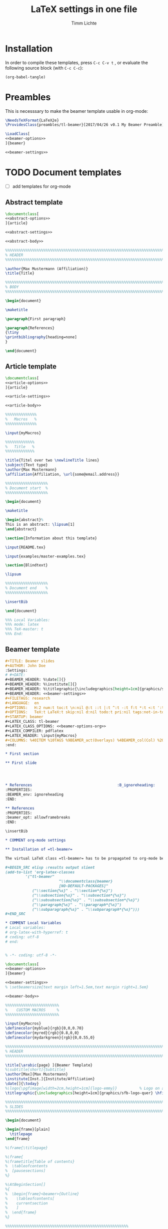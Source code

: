 #+TITLE: LaTeX settings in one file
#+AUTHOR: Timm Lichte

* Installation

In order to compile these templates, press =C-c C-v t= , or evaluate the following source block (with =C-c C-c=):

#+BEGIN_SRC emacs-lisp
(org-babel-tangle)
#+END_SRC

* Preambles

This is necesssary to make the beamer template usable in org-mode:

#+BEGIN_SRC latex :noweb yes :tangle preambles/tl-beamer.cls
\NeedsTeXFormat{LaTeX2e} 
\ProvidesClass{preambles/tl-beamer}[2017/04/26 v0.1 My Beamer Preamble]

\LoadClass[
<<beamer-options>>
]{beamer}

<<beamer-settings>>
#+END_SRC

* TODO Document templates

- [ ] add templates for org-mode

** Abstract template

#+NAME: abstract-template
#+BEGIN_SRC latex :noweb yes :tangle templates/abstract-template.tex
\documentclass[
<<abstract-options>>
]{article}

<<abstract-settings>>

<<abstract-body>>
#+END_SRC

#+NAME: abstract-body
#+BEGIN_SRC latex 
%%%%%%%%%%%%%%%%%%%%%%%%%%%%%%%%%%%%%%%%%%%%%%%%%%%%%%%%%%%%%%%%%%%%%%%%%%%%%
% HEADER
%%%%%%%%%%%%%%%%%%%%%%%%%%%%%%%%%%%%%%%%%%%%%%%%%%%%%%%%%%%%%%%%%%%%%%%%%%%%%

\author{Max Mustermann (Affiliation)}
\title{Title}

%%%%%%%%%%%%%%%%%%%%%%%%%%%%%%%%%%%%%%%%%%%%%%%%%%%%%%%%%%%%%%%%%%%%%%%%%%%%%
% BODY
%%%%%%%%%%%%%%%%%%%%%%%%%%%%%%%%%%%%%%%%%%%%%%%%%%%%%%%%%%%%%%%%%%%%%%%%%%%%%

\begin{document}

\maketitle

\paragraph{First paragraph}

\paragraph{References}
{\tiny
\printbibliography[heading=none]
}

\end{document}
#+END_SRC

** Article template

#+NAME: article-template
#+BEGIN_SRC latex :noweb yes :tangle templates/article-template.tex
\documentclass[
<<article-options>>
]{article}

<<article-settings>>

<<article-body>>
#+END_SRC

#+NAME: article-body
#+BEGIN_SRC latex 
%%%%%%%%%%%%%%
%   Macros   % 
%%%%%%%%%%%%%%

\input{myMacros}

%%%%%%%%%%%%%
%   Title   % 
%%%%%%%%%%%%%

\title{Titel over two \newlineTitle lines}
\subject{Text type}
\author{Max Mustermann}
\affiliation{Affiliation, \url{some@email.address}}  

%%%%%%%%%%%%%%%%%%% 
% Document start  % 
%%%%%%%%%%%%%%%%%%% 

\begin{document}

\maketitle

\begin{abstract}%
This is an abstract: \lipsum[1]
\end{abstract}

\section{Information about this template}

\input{README.tex}

\input{examples/master-examples.tex}

\section{Blindtext}

\lipsum

%%%%%%%%%%%%%%%%%%% 
% Document end    % 
%%%%%%%%%%%%%%%%%%% 

\insertBib

\end{document}

%%% Local Variables:
%%% mode: latex
%%% TeX-master: t
%%% End:
#+END_SRC

** Beamer template

#+NAME: beamer-template-org
#+BEGIN_SRC org :noweb yes :tangle templates/beamer-template.org
#+TITLE: Beamer slides
#+AUTHOR: John Doe
:Settings:
# #+DATE: 
#+BEAMER_HEADER: %\date[]{}
#+BEAMER_HEADER: %\institute[]{}
#+BEAMER_HEADER: %\titlegraphic{\includegraphics[height=1cm]{graphics/sfb-logo-quer} \hfil \includegraphics[height=1cm]{graphics/hhu-logo}}	% Logo on title slide
#+BEAMER_HEADER: <<beamer-settings>>
#+FILETAGS: research
#+LANGUAGE:  en
#+OPTIONS:   H:2 num:t toc:t \n:nil @:t ::t |:t ^:t -:t f:t *:t <:t ':t
#+OPTIONS:   TeX:t LaTeX:t skip:nil d:nil todo:t pri:nil tags:not-in-toc
#+STARTUP: beamer
#+LATEX_CLASS: tl-beamer
#+LATEX_CLASS_OPTIONS: <<beamer-options-org>> 
#+LATEX_COMPILER: pdflatex
#+LATEX_HEADER: \input{myMacros}
#+COLUMNS: %40ITEM %10TAGS %9BEAMER_act(Overlays) %4BEAMER_col(Col) %20BEAMER_opt(Options)
:end:

,* First section

,** First slide




,* References                                      :B_ignoreheading:
:PROPERTIES:
:BEAMER_env: ignoreheading
:END:

,** References
:PROPERTIES:
:beamer_opt: allowframebreaks
:END:

\insertBib

,* COMMENT org-mode settings

,** Installation of =tl-beamer=

The virtual LaTeX class =tl-beamer= has to be propagated to org-mode beforehand.

,#+BEGIN_SRC elisp :results output slient
(add-to-list 'org-latex-classes
         '("tl-beamer" 
						"\\documentclass{beamer}
						[NO-DEFAULT-PACKAGES]"
            ("\\section{%s}" . "\\section*{%s}")
            ("\\subsection{%s}" . "\\subsection*{%s}")
            ("\\subsubsection{%s}" . "\\subsubsection*{%s}")
            ("\\paragraph{%s}" . "\\paragraph*{%s}")
            ("\\subparagraph{%s}" . "\\subparagraph*{%s}")))
,#+END_SRC

,* COMMENT Local Variables
# Local variables:
# org-latex-with-hyperref: t
# coding: utf-8
# end:


#+END_SRC

#+NAME: beamer-template
#+BEGIN_SRC latex :noweb yes :tangle templates/beamer-template.tex
% -*- coding: utf-8 -*-

\documentclass[
<<beamer-options>>
]{beamer}

<<beamer-settings>>
% \setbeamersize{text margin left=1.5em,text margin right=1.5em}

<<beamer-body>>

#+END_SRC

#+NAME: beamer-body
#+BEGIN_SRC latex
%%%%%%%%%%%%%%%%%%%%%%%% 
%    CUSTOM MACROS     %
%%%%%%%%%%%%%%%%%%%%%%%% 

\input{myMacros}
\definecolor{myblue}{rgb}{0,0,0.70}
\definecolor{myred}{rgb}{0.8,0,0}
\definecolor{mydarkgreen}{rgb}{0,0.55,0}

%%%%%%%%%%%%%%%%%%%%%%%%%%%%%%%%%%%%%%%%%%%%%%%%%%%%%%%%%%%%%%%%%%%%%%%%%%%%%
% HEADER
%%%%%%%%%%%%%%%%%%%%%%%%%%%%%%%%%%%%%%%%%%%%%%%%%%%%%%%%%%%%%%%%%%%%%%%%%%%%%

\title[\arabic{page} ]{Beamer Template}
%\subtitle[short]{Subtitle}	
\author[Max]{Max Mustermann}
\institute[Inst.]{Institute/Affiliation}
\date[]{\today}
%\logo{\pgfimage[width=2cm,height=1cm]{logo-emmy}}			% Logo on all slides (pdf,png,jpg,eps)
\titlegraphic{\includegraphics[height=1cm]{graphics/sfb-logo-quer} \hfil \includegraphics[height=1cm]{graphics/hhu-logo}}	% Logo on title slide

%%%%%%%%%%%%%%%%%%%%%%%%%%%%%%%%%%%%%%%%%%%%%%%%%%%%%%%%%%%%%%%%%%%%%%%%%%%%%
% SLIDES
%%%%%%%%%%%%%%%%%%%%%%%%%%%%%%%%%%%%%%%%%%%%%%%%%%%%%%%%%%%%%%%%%%%%%%%%%%%%%

\begin{document}

\begin{frame}[plain]
  \titlepage
\end{frame}

%\frame{\titlepage}

%\frame{
%\frametitle{Table of contents}
%  \tableofcontents
%  [pausesections]
%}

%\AtBeginSection[]
%{
%  \begin{frame}<beamer>{Outline}
%    \tableofcontents[
%    currentsection
%    ]
%  \end{frame}
%}

%%%%%%%%%%%%%%%%%%%%%%%%%%%%%%%%%%%%%%%%%%%%%%%%%%%%%%%
\begin{frame}
  \frametitle{About the template}
  
\input{README.tex}
  
\end{frame}
%%%%%%%%%%%%%%%%%%%%%%%%%%%%%%%%%%%%%%%%%%%%%%%%%%%%%%%
\input{examples/beamer-examples.tex}
%%%%%%%%%%%%%%%%%%%%%%%%%%%%%%%%%%%%%%%%%%%%%%%%%%%%%%% 
\begin{frame}[plain,allowframebreaks]
\frametitle{}

\insertBib

\end{frame}
%%%%%%%%%%%%%%%%%%%%%%%%%%%%%%%%%%%%%%%%%%%%%%%%%%%%%%%


\end{document}

%%% Local Variables:
%%% mode: latex
%%% TeX-master: t
%%% eval: (TeX-run-style-hooks "beamer")
%%% End:
#+END_SRC

** Book template

#+NAME: book-template
#+BEGIN_SRC latex :noweb yes :tangle templates/book-template.tex
\documentclass[
<<book-options>>
]{book}

<<book-settings>>

<<book-body>>

#+END_SRC

#+NAME: book-body
#+BEGIN_SRC latex
%%%%%%%%%%%%%%
%   Macros   % 
%%%%%%%%%%%%%%

\input{myMacros}   % the content of myMacros.tex goes here


%%%%%%%%%%%%%
%   Title   % 
%%%%%%%%%%%%%

\title{Title of book}
\author{Max Mustermann \\
  Affiliation \\
  \url{some@mail.address} \\}  
\date{\ddmmyyyydate\today, \currenttime}


%%%%%%%%%%%%%%%%%%% 
% Document start  % 
%%%%%%%%%%%%%%%%%%% 

\begin{document}

\maketitle
\frontmatter
\tableofcontents
\mainmatter


\chapter{Information about this template}

\input{README.tex}

\chapter{\LaTeX\ Examples}

\input{examples/master-examples.tex}

\chapter{Blindtext}

\lipsum

\section{Blindtext subsection}

\lipsum


%%%%%%%%%%%%%%%%%%% 
%  Document end   % 
%%%%%%%%%%%%%%%%%%% 


\insertBib

\end{document}

%%% Local Variables:
%%% mode: latex
%%% TeX-master: t
%%% End:


#+END_SRC

** Hausarbeit template

#+NAME: hausarbeit-template
#+BEGIN_SRC latex :noweb yes :tangle templates/hausarbeit-template.tex
\documentclass[
11pt,
bibliography=totoc,
numbers=noenddot,
% draft
]{scrbook}


%%%%%%%%%%%%%%%%%%%%%%%% 
%       SETTINGS       %
%%%%%%%%%%%%%%%%%%%%%%%% 

\input{settings/hausarbeit-settings}


%%%%%%%%%%%%%%
%   Macros   % 
%%%%%%%%%%%%%%

\input{myMacros}   % the content of myMacros.tex goes here


%%%%%%%%%%%%%
%   Title   % 
%%%%%%%%%%%%%

\subject{Hausarbeit}
\title{Titel}
\author{{\LARGE Max Mustermann} \\
		\\
		Matrikelnummer: 123456789\\
		\url{mustermann@phil.hhu.de}\\ 
		Heinrich-Heine-Universität Düsseldorf\\}  
\date{\ddmmyyyydate\today, \currenttime}
\publishers{Seminarangaben}


%%%%%%%%%%%%%%%%
%   Document   % 
%%%%%%%%%%%%%%%%

\begin{document}

\maketitle
\frontmatter
\tableofcontents
\mainmatter 

\chapter{Information about this template}

\input{README.tex}

\chapter{\LaTeX\ Examples}

\input{examples/master-examples.tex}

\chapter{Blindtext}

\lipsum

\section{Blindtext section}

\lipsum

%%%%%%%%%%%%%%%%%%% 
%  Document end   % 
%%%%%%%%%%%%%%%%%%% 

\bibliographystyle{bst/unified}
\bibliography{references}

\end{document}

%%% Local Variables:
%%% mode: latex
%%% TeX-master: t
%%% End:
#+END_SRC

** Essay template

#+NAME: essay-template
#+BEGIN_SRC latex :noweb yes :tangle templates/essay-template.tex
%%%%%%%%%%%%%%%%%%%%%%%% 
%       SETTINGS       %
%%%%%%%%%%%%%%%%%%%%%%%%

\documentclass[11pt,twoside]{scrartcl}

\input{settings/scrarticle_setup.tex}

\input{settings/standard-settings}


\begin{document}

%%%%%%%%%%%%%
%   Title   % 
%%%%%%%%%%%%%

\subject{Essay}
\title{Titel over two \newlineTitle lines}	% change title
\author{Max Mustermann}	% change name
\affiliation{
		Matrikelnummer: 123456789\\	% change Matrikelnummer
		\url{mustermann@phil.hhu.de}\\	% change email address
		Seminar: Complexity in grammar, Heinrich-Heine-Universität, WS 2015/2016}

\maketitle 

%%%%%%%%%%%%%%%%%%%%%%
%   Document start   % 
%%%%%%%%%%%%%%%%%%%%%%

\section{Information about the template}

\input{README.tex}

\input{examples/master-examples}

\section{Blindtext}

\lipsum


%%%%%%%%%%%%%%%%%%%
%   Document end  % 
%%%%%%%%%%%%%%%%%%%

\insertBib

\end{document}

%%% Local Variables:
%%% mode: latex
%%% TeX-master: t
%%% End:
#+END_SRC

* Bundled settings

** Abstract settings

#+NAME: abstract-options
#+BEGIN_SRC latex
12pt,
a4paper,
#+END_SRC

#+NAME: abstract-settings
#+BEGIN_SRC latex
\input{settings/standard-settings}

\usepackage[left=25mm, right=25mm, top=25mm, bottom=25mm, noheadfoot]{geometry}
\pagenumbering{gobble}

\PassOptionsToPackage{maxbibnames=1,maxcitenames=1,firstinits=true}{biblatex}
\defbibenvironment{bibliography}{\noindent}{\unspace}{\xspace$\bullet$\xspace}

\makeatletter
\renewcommand\maketitle{

  ~\vspace{-1.1cm}

  {\raggedright
    \renewcommand{\baselinestretch}{1.2}\selectfont
  {\bfseries\large\@title}\\[2ex]
  {\large\@author}

  }
}
\makeatother

#+END_SRC

** Article settings

#+NAME: article-options
#+BEGIN_SRC latex
11pt,
draft,
twoside
#+END_SRC


#+NAME: article-settings
#+BEGIN_SRC latex
\input{settings/scrarticle-settings}

\input{settings/standard-settings}
#+END_SRC

** Beamer settings

#+NAME: beamer-options
#+BEGIN_SRC latex
% 8pt, 9pt, 10pt, 11pt, 12pt, 14pt, 17pt, 20pt
% serif,
% table, % for table coloring
% draft,
% ngerman,
% handout,	% remove overlays
compress,
xcolor=table,
dvipsnames,
#+END_SRC

#+NAME: beamer-options-org
#+BEGIN_SRC latex
[compress,xcolor=table,dvipsnames]
#+END_SRC

#+NAME: beamer-settings
#+BEGIN_SRC latex
\input{settings/beamer-settings.tex}
#+END_SRC

#+BEGIN_SRC latex :noweb yes :tangle settings/beamer-settings.tex
\usepackage{tipa}

%% Encoding, fonts, language
<<pdflatex-settings>>

\usepackage{etex} 
\usepackage{graphics}

<<tikz-settings>>

<<forest-settings>>

\usepackage{url}
\usepackage{amsmath,amssymb,amsfonts,marvosym}
\usepackage{ulem}			% to cross out text
\normalem

\usepackage{ragged2e}
\let\raggedright=\RaggedRight

% \usepackage{tipa}
\usepackage{linguex}   % must be loaded below \usepackage[T1]{fontenc}
\AtBeginDocument{
  \setlength{\Exlabelsep}{0em}		% for linguex examples
  \setlength{\SubExleftmargin}{1,5em}	% for linguex examples
  \renewcommand\eachwordone{\sffamily}	% for glossing with linguex
  \renewcommand\eachwordtwo{\sffamily}	% for glossing with linguex
  % \setlength{\Extopsep}{1ex}   % vertical margin in linguex examples
}

<<avm-settings>>

<<beamer-style>>

%% Bibliography

%% BibLaTeX
<<biblatex-settings>>

%% BibTeX 
% \input{settings/natbib_bibtex_setup.tex} 
% \PassOptionsToPackage{round}{natbib}
% \renewcommand{\newblock}{}    % to make natbib compatible with beamer

%% textpos settings
\usepackage{calc}
\usepackage[absolute,overlay]{textpos}
\setlength{\TPHorizModule}{1em}
\setlength{\TPVertModule}{1ex}

\newlength{\textposOriginH}
\newlength{\textposOriginV}
\setlength{\textposOriginH}{10mm}
\setlength{\textposOriginV}{10mm}
\textblockorigin{\textposOriginH}{\textposOriginV}

\newcommand{\freeblock}[2]{
  \begin{textblock}{0.1}(#1)
  #2
  \end{textblock}
}
#+END_SRC

** Book settings

#+NAME: book-options
#+BEGIN_SRC latex
11pt,
bibliography=totoc,
numbers=noenddot,
% draft
#+END_SRC


#+NAME: book-settings
#+BEGIN_SRC latex
\usepackage{datetime}

\input{settings/standard-settings}
#+END_SRC

** Standard settings

#+NAME: standard-settings
#+BEGIN_SRC latex :noweb yes :tangle settings/standard-settings.tex
<<pdflatex-settings>>

%% Trees and graphics
\usepackage{graphics}
<<tikz-settings>>
<<forest-settings>>
% \usepackage{arydshln} 		% for dashed horizontal lines in tables (incompatible with avm)
\usepackage{multirow}		% similar to \multicolumn

%% Symbols
\usepackage{latexsym,amsmath,amssymb,wasysym}
\usepackage{marvosym}		% for thunderbolt symbol
\usepackage{ulem}			% to cross out text
\normalem
\usepackage{url}
\urlstyle{sf}

% Language
% \usepackage[ngerman]{babel}	% uncomment for German

%% Linguistics
\usepackage{linguex}
\usepackage{tipa}	% for phonetic symbols
\renewcommand{\firstrefdash}{}
<<avm-settings>>
% \usepackage[inference]{semantic} % for CCG 
% \usepackage{packages/ccg}

%% Bibliography
<<biblatex-settings>> 
% \input{settings/natbib_bibtex_setup.tex} 

% Hyperrefs in PDF 
<<hyperrefs-settings>>

%% for blindtext
\usepackage{lipsum}

#+END_SRC

* Package settings

** Forest

#+NAME: forest-settings
#+BEGIN_SRC latex :noweb yes
%%%%%%%%%%%%%%%%%%%%%%%
%   FOREST SETTINGS   % 
%%%%%%%%%%%%%%%%%%%%%%%
\usepackage{forest}

\makeatletter

\@ifpackagelater{forest}{2016/01/01}
{\useforestlibrary{linguistics}}
{}

\@ifpackagelater{forest}{2016/01/01}
{\newcommand{\forestPreamble}{default preamble}} % version >=2 of forest
{\newcommand{\forestPreamble}{.style}} % version <=1 of forest

\makeatother

\forestset{
  \forestPreamble ={
    % .style={ % version <=1 of forest
    % default preamble={ % version >=2 of forest    
		for tree={
			parent anchor=south, 
			child anchor=north,
			% align=center,			% bad: adds space below label
			fit=rectangle,
			base=top,				% vertical orientation of nodes
			% inner sep=3,			% necesssary?
			begin draw/.code={\begin{tikzpicture}[baseline=(current bounding box.center)]},
    }},
  sn edges/.style={for tree={parent anchor=south, child anchor=north}},
  red subtree/.style={for tree={text=red},for descendants={edge=red}},
  black subtree/.style={for tree={text=black},for descendants={edge=black}},
  blue subtree/.style={for tree={text=blue},for descendants={edge=blue}},
  green subtree/.style={for tree={text=green},for descendants={edge=green}},
  gray subtree/.style={for tree={text=gray},for descendants={edge=gray}},
  vcenter/.style={begin draw/.code={\begin{tikzpicture}[baseline=(current bounding box.center)]}},
  empty nodes/.style={	% from the forest manual
    for tree={
      % calign=fixed edge angles,
      yshift=1ex},
    delay={where content={}{shape=coordinate,for parent={for children={anchor=north}}}{}}},
  derivation tree/.style={.style={
      for tree={parent anchor={},child anchor={},font=\ttfamily}}},
  dt label/.style 2 args={
    edge label={node[midway,font=\ttfamily\scriptsize, #1]{#2}},},
  %% for drawing STUG sequences
  </.style={ % draw horizontal line to predecessor
    no edge,
    before drawing tree={tikz+={\draw[dashed](!)--(!p);}}
  },
  >/.style={ % draw horizontal line to successor
    no edge,
    before drawing tree={tikz+={\draw[dashed](!)--(!n);}}
  },
  t/.style={calign with current}, % trunk 
  lex/.style={                    % terminal nodes with lexical material
    no edge,
    for parent={l sep=0ex},
    yshift=3ex,
    draw=gray,
    content={\textit{##1}}},
  c/.style n args=1{            % visual link with argument
    % edge label={node[xshift={0.8em},scale=0.8,fill=white,draw,inner sep=.10ex,circle]{#1}}
    % tikz={\node[yshift={1.5ex},scale=0.8,fill=white,draw,inner sep=.10ex,circle, right=-0.5em of .east]  {1};}
    label={[yshift={0.5ex},scale=.8,circle, draw, fill=white, inner sep=.1ex, label distance=-.65em, anchor=west]north east:#1}
  }  
}

#+END_SRC

** AVM

#+NAME: avm-settings
#+BEGIN_SRC latex
%%%%%%%%%%%%%%%%%%%%%%
%   AVM SETTINGS     % 
%%%%%%%%%%%%%%%%%%%%%%

\usepackage{packages/avm}

\avmoptions{center} 
\avmfont{\scshape}
\avmvalfont{\normalfont}
\avmsortfont{\normalfont\itshape}

\newenvironment{topbot}{   	% more flexible than /newcommand ?
	\avmvskip{0.2ex} 
	\hspace{-1.5em}
	\begin{avm}
	\avml
	}
	%%%
	{
	\avmr
    \end{avm}
    \hspace{-0.5em}
}
#+END_SRC

** Beamer

#+NAME: beamer-style
#+BEGIN_SRC latex
%%%%%%%%%%%%%%%%%%%%%%%%
%   BEAMER SETTINGS    % 
%%%%%%%%%%%%%%%%%%%%%%%%

%\usefonttheme{serif}
%\renewcommand*{\ttdefault}{cmtt}

\definecolor{HHUblue}{HTML}{006AB3}
\setbeamercolor{structure}{fg=HHUblue}

\setbeamerfont{frametitle}{family=\sffamily}
\setbeamerfont{title}{family=\sffamily}
\setbeamerfont{block title}{family=\sffamily}

\usetheme{Copenhagen} % Boadilla
\usecolortheme{default}   % beaver
\usefonttheme{default}		% default | professionalfonts | serif | structurebold | structureitalicserif | structuresmallcapsserif
\useinnertheme{default} 	% circles | default | inmargin | rectangles | rounded
\useoutertheme{default}	% default | infolines | miniframes | shadow | sidebar | smoothbars | smoothtree | split | tree

%\setbeamercovered{transparent}				% for transparent overlays
\setbeamercovered{invisible}				% for non-transparent overlays
\setbeamertemplate{navigation symbols}{}	% no navigation symbols
\setbeamertemplate{headline}[default]		% no headline
\setbeamertemplate{footline}[frame number]
\setbeamertemplate{section in toc}[]
\setbeamertemplate{subsection in toc}[]
\setbeamertemplate{itemize items}[square]
\setbeamertemplate{enumerate items}[square]
%\setbeamertemplate{blocks}[default]		% rectangular blocks
%\setbeamersize{text margin left=10pt,text margin right=10pt}

%% Bibliography style (http://tex.stackexchange.com/questions/97615/article-style-bibliography-in-beamer-class)
\setbeamertemplate{frametitle continuation}[from second]
% Now get rid of all the colours
\setbeamercolor*{bibliography entry title}{fg=black}
\setbeamercolor*{bibliography entry author}{fg=black}
\setbeamercolor*{bibliography entry location}{fg=black}
\setbeamercolor*{bibliography entry note}{fg=black}
% and kill the abominable icon
\setbeamertemplate{bibliography item}{\insertbiblabel}  % insert label from bib(la)tex
\AtBeginDocument{
  \renewcommand*{\bibfont}{\scriptsize}
}

\tikzset{% makes available \only and \alt inside paths
  only/.code args={<#1>#2}{\only<#1>{\pgfkeysalso{#2}}},
  alt/.code args={<#1>#2#3}{\alt<#1>{\pgfkeysalso{#2}}{\pgfkeysalso{#3}}}
}

\setbeamertemplate{footline}
{
  \leavevmode%
  \hbox{%
    \pgfsetfillopacity{0}\begin{beamercolorbox}[wd=.333333\paperwidth,ht=2.25ex,dp=1ex,left]{author in head/foot}%
      \usebeamerfont{author in head/foot}\pgfsetfillopacity{1}\color{gray}\hspace*{2ex}\insertshortauthor~~(\insertshortinstitute)
    \end{beamercolorbox}%
    \pgfsetfillopacity{0}\begin{beamercolorbox}[wd=.333333\paperwidth,ht=2.25ex,dp=1ex,center]{title in head/foot}%
      \usebeamerfont{title in head/foot}\pgfsetfillopacity{1}\insertshorttitle
    \end{beamercolorbox}%
    \pgfsetfillopacity{0}\begin{beamercolorbox}[wd=.333333\paperwidth,ht=2.25ex,dp=1ex,right]{date in head/foot}%
    \usebeamerfont{date in head/foot}\pgfsetfillopacity{1}\color{gray}\insertshortdate{}\hspace*{2em}
      \insertframenumber{} %/ \inserttotalframenumber
      \hspace*{2ex}
    \end{beamercolorbox}}%
  \vskip0pt%
}


\newcommand{\separationframe}[1]{
\begin{frame}
\frametitle{}

\begin{center}
  \LARGE 
  \settowidth{\stmueTmp}{ #1 }
    \begin{minipage}{\stmueTmp}
    \begin{block}{}
    \begin{center}
    %\usebeamercolor[fg]{frametitle}
    #1
    \end{center}
    \end{block}
    \end{minipage}
\end{center}

\end{frame}
}

\newcommand\framecite[1]{
\vskip-2ex
\hfill #1%
\vskip-3.3ex ~
}
#+END_SRC

** TODO BibLaTeX
:LOGBOOK:
- State "TODO"       from              [2017-08-18 Fr 08:15]
:END:

- [ ] add =\abstractTrue=

#+NAME: biblatex-settings
#+BEGIN_SRC latex
%%%%%%%%%%%%%%%%%%%%%%%%
%   BIBLATEX SETTINGS  % 
%%%%%%%%%%%%%%%%%%%%%%%%
\newcommand{\mycitestyle}{bst/biblatex-sp-unified/cbx/sp-authoryear-comp}
\makeatletter
\@ifclassloaded{beamer}{\renewcommand{\mycitestyle}{numeric-comp}}{}
\@ifclassloaded{tikzposter}{\renewcommand{\mycitestyle}{numeric-comp}}{}
\makeatother

\usepackage[
  natbib=true,
  style=bst/biblatex-sp-unified/bbx/biblatex-sp-unified,
  citestyle=\mycitestyle,
  %refsection=chapter,
  maxbibnames=99,
  isbn=false,
  doi=false,
  eprint=false,
  %backend=biber,
  backend=biber,
  % sorting=ydnt,  % sort in descending chronological order
  indexing=cite,
  labelnumber,  % for numeric bibliography in beamer
  %toc=bib    % make bibliography appear in toc, incompatible with beamer
  ]{biblatex}
\renewcommand{\postnotedelim}{: }%
\renewcommand{\multicitedelim}{\addsemicolon\space}%
\renewcommand{\compcitedelim}{\multicitedelim}%
\DeclareFieldFormat{postnote}{#1}%

%% beamer settings
\makeatletter
\@ifclassloaded{beamer}{  
  \DeclareFieldFormat{labelnumberwidth}{[#1]}
  \defbibenvironment{bibliography}  % from numeric.bbx
      {\list
        {\printtext[labelnumberwidth]{%
          \printfield{prefixnumber}%
          \printfield{labelnumber}}}
        {\setlength{\labelwidth}{\labelnumberwidth}%
            \setlength{\leftmargin}{\labelwidth}%
            \setlength{\labelsep}{1em}%
            \addtolength{\leftmargin}{1em}%
            \setlength{\itemsep}{\bibitemsep}%
            \setlength{\parsep}{\bibparsep}}%
            \renewcommand*{\makelabel}[1]{\hss##1}}
      {\endlist}
      {\item}
    % \DeclareCiteCommand{\supercite}[\mkbibsuperscript]{
    %   \iffieldundef{prenote}
    %     {}
  %     {\BibliographyWarning{Ignoring prenote argument}}%
  %   \iffieldundef{postnote}
  %     {}
  %     {\BibliographyWarning{Ignoring postnote argument}}}
    %   {\usebibmacro{citeindex}%
  %      \color{gray}\bibopenbracket\usebibmacro{cite}\bibclosebracket}
    %   {\supercitedelim}
    %   {}
    \DeclareCiteCommand{\supercite}[\mkbibsuperscript]
      {\color{gray} % added color
      \usebibmacro{cite:init}%
      \let\multicitedelim=\supercitedelim
      \iffieldundef{prenote}
        {}
        {\BibliographyWarning{Ignoring prenote argument}}%
      \iffieldundef{postnote}
        {}
        {\BibliographyWarning{Ignoring postnote argument}}%
      \bibopenbracket}%
      {\usebibmacro{citeindex}%
       \usebibmacro{cite:comp}}
      {}
      {\usebibmacro{cite:dump}\bibclosebracket}

  \DeclareCiteCommand{\citeauthor}  % from sp-authoryear-comp.cbx; to add hyperref link  
    {\boolfalse{citetracker}%
     \boolfalse{pagetracker}%
     \usebibmacro{prenote}}
    {\ifciteindex
       {\indexnames{labelname}}
       {}%
     \printtext[bibhyperref]{\printnames{labelname}}}
    {\multicitedelim}
    {\usebibmacro{postnote}}

  \DeclareCiteCommand{\citeyear}  % from sp-authoryear-comp.cbx; to add hyperref link  
    {\boolfalse{citetracker}%
     \boolfalse{pagetracker}%
     \usebibmacro{prenote}}
    {\printfield[bibhyperref]{year}}
    {\multicitedelim}
    {\usebibmacro{postnote}}
}{}
\makeatother

%% tikzposter settings
\makeatletter
\@ifclassloaded{tikzposter}{  
\DeclareFieldFormat{labelnumberwidth}{#1}
\defbibenvironment{bibliography}
{\footnotesize\noindent}
{\unspace}
{}
\renewbibmacro*{begentry}{%
\textbf{\color{HHUblue}%
\printtext[labelnumberwidth]{%
[\printfield{prefixnumber}%
\printfield{labelnumber}]}%
\space
%\setunit{\addspace}
}}
\renewcommand*{\finentrypunct}{\addperiod\space}

\DeclareCiteCommand{\supercite}[\mkbibsuperscript]
{\color{gray} % added color
\usebibmacro{cite:init}%
\let\multicitedelim=\supercitedelim
\iffieldundef{prenote}
{}
{\BibliographyWarning{Ignoring prenote argument}}%
\iffieldundef{postnote}
{}
{\BibliographyWarning{Ignoring postnote argument}}%
\bibopenbracket}%
{\usebibmacro{citeindex}%
\usebibmacro{cite:comp}}
{}
{\usebibmacro{cite:dump}\bibclosebracket}

\DeclareCiteCommand{\citeauthor}  % from sp-authoryear-comp.cbx; to add hyperref link  
{\boolfalse{citetracker}%
\boolfalse{pagetracker}%
\usebibmacro{prenote}}
{\ifciteindex
{\indexnames{labelname}}
{}%
\printtext[bibhyperref]{\printnames{labelname}}}
{\multicitedelim}
{\usebibmacro{postnote}}

\DeclareCiteCommand{\citeyear}  % from sp-authoryear-comp.cbx; to add hyperref link  
{\boolfalse{citetracker}%
\boolfalse{pagetracker}%
\usebibmacro{prenote}}
{\printfield[bibhyperref]{year}}
{\multicitedelim}
{\usebibmacro{postnote}}
}{}
\makeatother

\addbibresource[datatype=bibtex]{references.bib}

\newcommand{\insertBib}{
  \printbibliography[
    %notkeyword=this
    ] 
}

\let\cite=\citet  % in order to prevent inconsistencies between \cite and \citet
\newcommand{\citeauthoryear}[1]{\citeauthor{#1} (\citeyear{#1})}
\newcommand{\citealtauthoryear}[1]{\citeauthor{#1} \citeyear{#1}}

#+END_SRC

** Hyperrefs

#+NAME: hyperrefs-settings
#+BEGIN_SRC latex
% Hyperrefs in PDF 
\usepackage[bookmarks=true,bookmarksopen=true,%
  hyperindex=true,%
  breaklinks=true,
  draft=false,plainpages=false,
  pdfauthor={},%
  pdfkeywords={},%
  ]{hyperref}
\hypersetup{colorlinks=false, pdfborder={0 0 0}}
#+END_SRC

** Listings

#+NAME: listings-settings
#+BEGIN_SRC latex
%%%%%%%%%%%%%%%%%%%%%%%%
%   LISTINGS SETTINGS  % 
%%%%%%%%%%%%%%%%%%%%%%%%
\usepackage{listings}

\lstset{basicstyle=\ttfamily,tabsize=2,breaklines=true}
\usepackage{color}
\definecolor{lightgray}{gray}{0.7}

\lstnewenvironment{xmg}{%
  \lstset{language=,
    numbers=left,numbersep=8pt,numberstyle=\color{lightgray},
    %frame=l,
    basicstyle=\small\ttfamily,%
    xleftmargin=0.7cm,framexleftmargin=12pt,%
    framerule=0.5mm,rulecolor=\color{lightgray},%
    escapeinside={|\%}{\%|},%
    commentstyle=\color{lightgray},
    literate={->}{{{\textbf{->}}}}1 {\{}{{{\textbf{\{}}}}1 {\}}{{{\textbf{\}}}}}1 {\;}{{{\textbf{;}}}}1 {|}{{{\textbf{|}}}}1 {=}{{{\textbf{=}}}}1 {[}{{{\textbf{[}}}}1 {]}{{{\textbf{]}}}}1 {<}{{{\textbf{<}}}}1 {>}{{{\textbf{>}}}}1 {!}{{{\textbf{!}}}}1 {?}{{{\textbf{?}}}}1 {*=}{{{\textbf{*=}}}}1,% 
    morekeywords={node,type,feature,include,class,import,export,declare,syn,sem,frame,morph,value, use, with, dims}}}{}

\lstnewenvironment{duelme}{%
  \lstset{language=,
    numbers=left,numbersep=8pt,numberstyle=\color{lightgray},
    %frame=l,
    basicstyle=\small\ttfamily,%
    xleftmargin=0.7cm,framexleftmargin=12pt,%
    framerule=0.5mm,rulecolor=\color{lightgray},%
    escapeinside={|\%}{\%|},%
    commentstyle=\color{lightgray},     morekeywords={PATERN,NAME,POS,PATTERN,MAPPING,EXAMPLE,MWE,SENTENCE,DESCRIPTION,COMMENT,LISTA,LISTB,SUBJECT,OBJECT,MODIFIER,RPRON,CONJUGATION,POLARITY,EXPRESSION,CL}}}{}

\lstnewenvironment{patr-listing}{%
  \lstset{language=,
  numbers=left,numbersep=8pt,numberstyle=\color{lightgray},
  % frame=l,
  basicstyle=\small\ttfamily,%
  xleftmargin=0.7cm,framexleftmargin=12pt,%
  framerule=0.5mm,rulecolor=\color{lightgray},%
  escapeinside={|\%}{\%|},%
  commentstyle=\color{lightgray},
  literate={:}{{{\textbf{:}}}}1 {\{}{{{\textbf{\{}}}}1 {\}}{{{\textbf{\}}}}}1 {=}{{{\textbf{=}}}}1 {[}{{{\textbf{[}}}}1 {]}{{{\textbf{]}}}}1 {<}{{{\textbf{<}}}}1 {>}{{{\textbf{>}}}}1 {!}{{{\textbf{!}}}}1, 
  morekeywords={Define,as,Word}}}{}


\newcommand{\ixmg}{%
  \lstinline[language=,keepspaces,%
      literate={->}{{{\textbf{->}}}}1 {\{}{{{\textbf{\{}}}}1 {\}}{{{\textbf{\}}}}}1 {\;}{{{\textbf{;}}}}1 {|}{{{\textbf{|}}}}1 {=}{{{\textbf{=}}}}1 {[}{{{\textbf{[}}}}1 {]}{{{\textbf{]}}}}1 {<}{{{\textbf{<}}}}1 {>}{{{\textbf{>}}}}1 {!}{{{\textbf{!}}}}1 {?}{{{\textbf{?}}}}1 {*=}{{{\textbf{*=}}}}1,%
      morekeywords={node,type,feature,include,class,import,export,declare,syn,sem,frame,morph,value, use, with, dims}
      ]}

% \lstset{
%   basicstyle=\small\ttfamily,       
%   %stepnumber=1,
%   tabsize=2,
%   breaklines=true,
%   linewidth=\textwidth,
%   escapeinside={<ESC>}{</ESC>},
%   %prebreak=\raisebox{0ex}[0ex][0ex]{\ensuremath{\rhookswarrow}},
%   %postbreak=\raisebox{0ex}[0ex][0ex]{\ensuremath{\rcurvearrowse\space}}
%   }           

%   \lstnewenvironment{xmg}{%
%   \lstset{
%     language=,
%     frame=l,
%     basicstyle=\normalsize\ttfamily,%
%     xleftmargin=0.6cm,framexleftmargin=0.3cm,%
%     framerule=0.5mm,rulecolor=\color{lightgray},%
%     escapeinside={<ESC>}{</ESC>},%
%     commentstyle=\color{lightgray},
%     literate={->}{{{\textbf{->}}}}1 {\{}{{{\textbf{\{}}}}1 {\}}{{{\textbf{\}}}}}1 {\;}{{{\textbf{;}}}}1 {|}{{{\textbf{|}}}}1 {=}{{{\textbf{=}}}}1 {[}{{{\textbf{[}}}}1 {]}{{{\textbf{]}}}}1 {<}{{{\textbf{<}}}}1 {>}{{{\textbf{>}}}}1 {!}{{{\textbf{!}}}}1 {?}{{{\textbf{?}}}}1 {*=}{{{\textbf{*=}}}}1,% 
%     morekeywords={node,type,feature,include,class,import,export,declare,syn,sem,value, use, with, dims,frame,morph}}}{}

% \newcommand{\ixmg}{%
%   \lstinline[language=,keepspaces,%
%       literate={->}{{{\textbf{->}}}}1 {\{}{{{\textbf{\{}}}}1 {\}}{{{\textbf{\}}}}}1 {\;}{{{\textbf{;}}}}1 {|}{{{\textbf{|}}}}1 {=}{{{\textbf{=}}}}1 {[}{{{\textbf{[}}}}1 {]}{{{\textbf{]}}}}1 {<}{{{\textbf{<}}}}1 {>}{{{\textbf{>}}}}1 {!}{{{\textbf{!}}}}1 {?}{{{\textbf{?}}}}1 {*=}{{{\textbf{*=}}}}1,%
%       morekeywords={node,type,feature,include,class,import,export,declare,syn,sem,value, use, with, dims,frame,morph}
%       ]}
#+END_SRC

** natbib/BibTeX

#+NAME: natbib_bibtex-settings
#+BEGIN_SRC latex
\usepackage{natbib}
\setlength{\bibsep}{0mm}
%\setcitestyle{notesep={: }} 
\bibpunct[: ]{(}{)}{;}{a}{}{;}
\bibliographystyle{bst/unified}

\newcommand{\insertBib}{
	\bibliography{references}
}

\let\cite=\citet 	% in order to prevent inconsistencies between \cite and \citet
#+END_SRC

** PDFLaTeX

#+NAME: pdflatex-settings
#+BEGIN_SRC latex
%%%%%%%%%%%%%%%%%%%%%%%%
%   PDFLATEX SETTINGS  % 
%%%%%%%%%%%%%%%%%%%%%%%%

%% Font & Encoding
\usepackage{libertine}
\usepackage[libertine]{newtxmath}
\usepackage[scaled=0.8]{beramono}  % for monospaced font
\usepackage{microtype}		% micro-typographic aspects of the fonts
\usepackage[T1]{fontenc}	% special fonts, e.g. for German umlaute
%% incompabtible with Biblatex
% \usepackage{ucs}
% \usepackage[utf8x]{inputenc}
%% compatible with Biblatex
\usepackage[utf8]{inputenc}

%% Language
%\usepackage[german]{babel}
%\usepackage{german}
\usepackage[english]{babel}
#+END_SRC

** scrarticle

#+NAME: scrarticle-settings
#+BEGIN_SRC latex :noweb yes :tangle settings/scrarticle-settings.tex
\usepackage{datetime}
\usepackage{ifdraft}

\newcommand{\newlineTitle}{\\}

\usepackage{scrpage2}
\ohead{\headmark}
\chead{}
\ihead{}
\ifdraft{\ifoot[]{Draft of \today, \currenttime\ -- comments are welcome!}}{}
\cfoot{}
\ofoot[]{\pagemark}
\pagestyle{scrheadings}

\makeatletter

\def\affiliation#1{\gdef\@affiliation{#1}}

\lehead{\@author}
\rohead{\renewcommand{\newlineTitle}{}\@title}

% quotes are indented at one side only.
\renewenvironment{quote}
{\list{}{\rightmargin0pt\leftmargin8mm}%{\rightmargin\leftmargin}%
\item\relax}
{\endlist}


% quotations are indented at one side only
% there is no indentation at the beginning of the quote
\renewenvironment{quotation}
{\list{}{\listparindent 1.5em%
    % \itemindent    \listparindent
    % \rightmargin   \leftmargin
    \parsep        \z@ \@plus\p@}%
\item\relax}
{\endlist}

\renewcommand{\maketitle}{
  \thispagestyle{plain}
  {\raggedright
    \ifdraft{\Large (Draft of \today, \currenttime)\par}{}%
    {\huge\sffamily%
      \ifx\@subject\empty\else{(\@subject) }\fi%
      \textbf{\@title}\\[2ex]\par}
    {\Large\@author \\}%
    \@ifundefined{@affiliation}{}
    { \vspace*{1ex}%
      \large\@affiliation \\}}%

  % \vspace*{\baselineskip}%
  % \ifx\@epigram\empty%
  % \else {\epigraph{\@epigram\\[-5ex]}{\@epigramsource}% 
  % \epigram{}\epigramsource{}}% 
  % \fi%
  \vspace*{-3ex}
  \begin{quote}
    \abstract
  \end{quote}
} 

\makeatother

#+END_SRC

** tikz

#+NAME: tikz-settings
#+BEGIN_SRC latex
%%%%%%%%%%%%%%%%%%%%%%
%   TIKZ SETTINGS    % 
%%%%%%%%%%%%%%%%%%%%%%

\usepackage{tikz}
\usepackage{tikz-dependency}

\tikzset{every tree node/.style={align=center,anchor=north}}	% to allow linebreaks
\usetikzlibrary{calc} % for positioning arrows with ($(t.center)-(1,0)$)
\usetikzlibrary{shapes,decorations}
\usetikzlibrary{backgrounds,fit}
\usetikzlibrary{arrows}
\usetikzlibrary{matrix}
\usetikzlibrary{positioning}
\usetikzlibrary{automata}
\usetikzlibrary{tikzmark}

% Define box and box title style (see http://www.texample.net/tikz/examples/boxes-with-text-and-math/)
\tikzstyle{mybox} = [draw=gray, very thick,
    rectangle, rounded corners, inner sep=10pt, inner ysep=17pt,yshift=3pt]
\tikzstyle{fancytitle} =[draw=gray, very thick, fill=white,
    rectangle, rounded corners, inner sep=5pt, inner ysep=5pt]
\tikzstyle{mydouble} = [double distance=1pt]
    
\tikzset{
    %Define standard arrow tip
    >=stealth',
    %Define style for boxes
    box/.style={
           rectangle,
           rounded corners,
           draw=black, very thick,
           text width=10em,
           minimum height=2em,
           text centered},
    % Define arrow style
    arrow/.style={
           ->,
           thick,
           	shorten <=2pt,
           shorten >=2pt,}
}

\newcommand\centertikz[1]{\tikz[baseline=(current bounding box.center)]{#1}}
\newcommand\tikzcenter{baseline=(current bounding box.center)}
\newcommand\tikztop{baseline=(current bounding box.north)}

\newcommand\tikztreeset[1]{\matrix [matrix of nodes,left delimiter=\{,right delimiter=\}](set){#1};}
#+END_SRC

** hausarbeit

#+NAME: hausarbeit-settings
#+BEGIN_SRC latex :noweb yes :tangle settings/hausarbeit-settings.tex
\usepackage{datetime}

% Font & Encoding
\usepackage{libertine}
\usepackage[T1]{tipa}		% IPA symbols 
\usepackage[libertine]{newtxmath}
\usepackage{microtype}		% micro-typographic aspects of the fonts
\usepackage[T1]{fontenc}	% special fonts, e.g. for German umlaute
\usepackage{ucs}
\usepackage[utf8x]{inputenc}
\usepackage[scaled=0.83]{beramono}  % for monospaced font

% Language
\usepackage[ngerman]{babel}	% uncomment for German

% Trees and graphics
\usepackage{graphics,tikz}
\usepackage{multirow}		% similar to \multicolumn

% Symbols
\usepackage{latexsym,amsmath,amssymb,wasysym}
\usepackage{marvosym}		% for thunderbolt and Euro symbol
\usepackage{ulem}			% to cross out text
\normalem
\usepackage{url}
\urlstyle{sf}

% Linguistics
\usepackage{linguex}
\usepackage[inference]{semantic} % for CCG 
\usepackage{packages/ccg} 
\usepackage{tipa}
<<avm-settings>>
<<forest-settings>>

% BibTex
\usepackage{natbib}
\setcitestyle{notesep={: $\!$}} 

% Hyperrefs in PDF 
\usepackage[bookmarks=true,bookmarksopen=true,%
hyperindex=true,%
breaklinks=true,
draft=false,plainpages=false,
pdfauthor={},%
pdfkeywords={},%
]{hyperref}
\hypersetup{colorlinks=false, pdfborder={0 0 0}}

\usepackage{lipsum}

#+END_SRC

* TODO Examples
:LOGBOOK:
- State "TODO"       from              [2017-08-16 Mi 17:34]
:END:

- [ ] Move example here.
* Archive :ARCHIVE:
** Super class
:PROPERTIES:
:ARCHIVE_TIME: 2017-09-10 So 15:37
:END:

#+NAME: anyclass-defaults
#+BEGIN_SRC latex
\newcommand{\DocumentOptions}{11pt,a4paper}
\newcommand{\DocumentClass}{article}
#+END_SRC

#+NAME: anyclass
#+BEGIN_SRC latex :noweb yes :tangle anyclass.cls
\NeedsTeXFormat{LaTeX2e}
\ProvidesClass{anyclass}[2017/08/16 Just Any Document Type]

%%%%%%%%%%%%%%%%%%%%%%%%%%%%%%%%%%%%%%%%%%%%%%%%%%%%%%%%%%%%%%%%%%%%% 
% 
% Default values
% 
%%%%%%%%%%%%%%%%%%%%%%%%%%%%%%%%%%%%%%%%%%%%%%%%%%%%%%%%%%%%%%%%%%%%% 

<<anyclass-defaults>>

%%%%%%%%%%%%%%%%%%%%%%%%%%%%%%%%%%%%%%%%%%%%%%%%%%%%%%%%%%%%%%%%%%%%% 
% 
% Option handling
% 
%%%%%%%%%%%%%%%%%%%%%%%%%%%%%%%%%%%%%%%%%%%%%%%%%%%%%%%%%%%%%%%%%%%%%

\RequirePackage{kvoptions}		% for key-value options
\SetupKeyvalOptions{
	family=anyclass,
	prefix=anyclass@ }

\DeclareVoidOption{article}{  			
  \renewcommand{\DocumentClass}{article}}
\DeclareVoidOption{book}{  			
  \renewcommand{\DocumentClass}{book}}
\DeclareVoidOption{beamer}{  			
  \renewcommand{\DocumentClass}{beamer}}
\DeclareVoidOption{abstract}{  			
  \renewcommand{\DocumentClass}{abstract}}

\DeclareStringOption{options}[11pt]
\define@key{langscibook}{options}{%
  \renewcommand{\DocumentOptions}{#1}}

\ProcessKeyvalOptions{anyclass}

%%%%%%%%%%%%%%%%%%%%%%%%%%%%%%%%%%%%%%%%%%%%%%%%%%%%%%%%%%%%%%%%%%%%% 
% 
% Abstract
% 
%%%%%%%%%%%%%%%%%%%%%%%%%%%%%%%%%%%%%%%%%%%%%%%%%%%%%%%%%%%%%%%%%%%%% 

\newcommand{\isabstract}{abstract}
\ifx\DocumentClass\isabstract

\LoadClass[
\DocumentOptions
]{article}

<<abstract-settings>>

\fi

%%%%%%%%%%%%%%%%%%%%%%%%%%%%%%%%%%%%%%%%%%%%%%%%%%%%%%%%%%%%%%%%%%%%% 
% 
% ACL
% 
%%%%%%%%%%%%%%%%%%%%%%%%%%%%%%%%%%%%%%%%%%%%%%%%%%%%%%%%%%%%%%%%%%%%% 

% TODO


%%%%%%%%%%%%%%%%%%%%%%%%%%%%%%%%%%%%%%%%%%%%%%%%%%%%%%%%%%%%%%%%%%%%% 
% 
% Article
% 
%%%%%%%%%%%%%%%%%%%%%%%%%%%%%%%%%%%%%%%%%%%%%%%%%%%%%%%%%%%%%%%%%%%%% 

\newcommand{\isarticle}{article}
\ifx\DocumentClass\isarticle

\LoadClass[
\DocumentOptions
]{article}

<<article-settings>>

\fi

%%%%%%%%%%%%%%%%%%%%%%%%%%%%%%%%%%%%%%%%%%%%%%%%%%%%%%%%%%%%%%%%%%%%% 
% 
% Beamer
% 
%%%%%%%%%%%%%%%%%%%%%%%%%%%%%%%%%%%%%%%%%%%%%%%%%%%%%%%%%%%%%%%%%%%%% 

\newcommand{\isbeamer}{beamer}
\ifx\DocumentClass\isbeamer

\LoadClass[
\DocumentOptions
]{beamer}

<<beamer-settings>>

\fi

%%%%%%%%%%%%%%%%%%%%%%%%%%%%%%%%%%%%%%%%%%%%%%%%%%%%%%%%%%%%%%%%%%%%% 
% 
% Book
% 
%%%%%%%%%%%%%%%%%%%%%%%%%%%%%%%%%%%%%%%%%%%%%%%%%%%%%%%%%%%%%%%%%%%%% 

\newcommand{\isbook}{book}
\ifx\DocumentClass\isbook

\LoadClass[
\DocumentOptions
]{book}

<<book-settings>>

\fi

%%%%%%%%%%%%%%%%%%%%%%%%%%%%%%%%%%%%%%%%%%%%%%%%%%%%%%%%%%%%%%%%%%%%% 
% 
% Poster
% 
%%%%%%%%%%%%%%%%%%%%%%%%%%%%%%%%%%%%%%%%%%%%%%%%%%%%%%%%%%%%%%%%%%%%% 

% TODO

#+END_SRC

